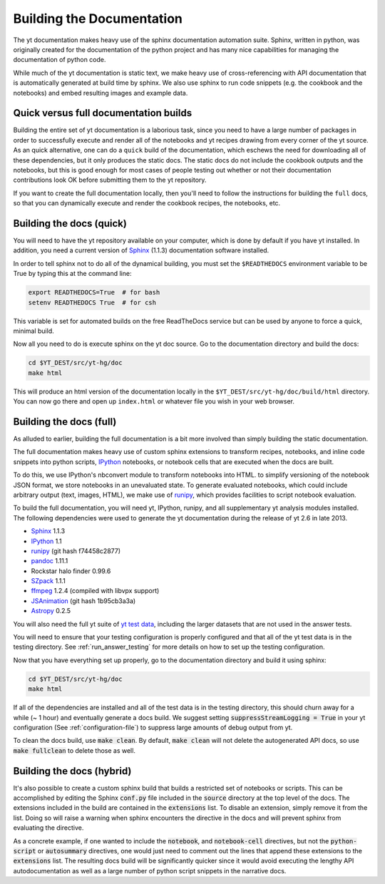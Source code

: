 .. _docs_build:

==========================
Building the Documentation
==========================

The yt documentation makes heavy use of the sphinx documentation automation
suite.  Sphinx, written in python, was originally created for the documentation
of the python project and has many nice capabilities for managing the
documentation of python code.

While much of the yt documentation is static text, we make heavy use of
cross-referencing with API documentation that is automatically generated at
build time by sphinx.  We also use sphinx to run code snippets (e.g. the 
cookbook and the notebooks) and embed resulting images and example data.

Quick versus full documentation builds
--------------------------------------

Building the entire set of yt documentation is a laborious task, since you 
need to have a large number of packages in order to successfully execute
and render all of the notebooks and yt recipes drawing from every corner
of the yt source.  As an quick alternative, one can do a ``quick`` build
of the documentation, which eschews the need for downloading all of these
dependencies, but it only produces the static docs.  The static docs do 
not include the cookbook outputs and the notebooks, but this is good
enough for most cases of people testing out whether or not their documentation
contributions look OK before submitting them to the yt repository.

If you want to create the full documentation locally, then you'll need
to follow the instructions for building the ``full`` docs, so that you can
dynamically execute and render the cookbook recipes, the notebooks, etc.

Building the docs (quick)
-------------------------

You will need to have the yt repository available on your computer, which
is done by default if you have yt installed.  In addition, you need a 
current version of Sphinx_ (1.1.3) documentation software installed.

In order to tell sphinx not to do all of the dynamical building, you must
set the ``$READTHEDOCS`` environment variable to be True by typing this at 
the command line:

.. code-block:: bash

   export READTHEDOCS=True  # for bash
   setenv READTHEDOCS True  # for csh

This variable is set for automated builds on the free ReadTheDocs service but
can be used by anyone to force a quick, minimal build.

Now all you need to do is execute sphinx on the yt doc source.  Go to the 
documentation directory and build the docs:

.. code-block:: bash

   cd $YT_DEST/src/yt-hg/doc
   make html

This will produce an html version of the documentation locally in the 
``$YT_DEST/src/yt-hg/doc/build/html`` directory.  You can now go there and open
up ``index.html`` or whatever file you wish in your web browser.

Building the docs (full)
------------------------

As alluded to earlier, building the full documentation is a bit more involved
than simply building the static documentation.  

The full documentation makes heavy use of custom sphinx extensions to transform
recipes, notebooks, and inline code snippets into python scripts, IPython_
notebooks, or notebook cells that are executed when the docs are built.

To do this, we use IPython's nbconvert module to transform notebooks into
HTML. to simplify versioning of the notebook JSON format, we store notebooks in
an unevaluated state.  To generate evaluated notebooks, which could include
arbitrary output (text, images, HTML), we make use of runipy_, which provides
facilities to script notebook evaluation.

.. _runipy: https://github.com/paulgb/runipy
.. _IPython: http://ipython.org/

To build the full documentation, you will need yt, IPython, runipy, and all 
supplementary yt analysis modules installed. The following dependencies were 
used to generate the yt documentation during the release of yt 2.6 in late 2013.

- Sphinx_ 1.1.3
- IPython_ 1.1
- runipy_ (git hash f74458c2877)
- pandoc_ 1.11.1
- Rockstar halo finder 0.99.6
- SZpack_ 1.1.1
- ffmpeg_ 1.2.4 (compiled with libvpx support)
- JSAnimation_ (git hash 1b95cb3a3a)
- Astropy_ 0.2.5

.. _SZpack: http://www.cita.utoronto.ca/~jchluba/Science_Jens/SZpack/SZpack.html
.. _Astropy: http://astropy.org/
.. _Sphinx: http://sphinx-doc.org/
.. _pandoc: http://johnmacfarlane.net/pandoc/
.. _ffmpeg: http://www.ffmpeg.org/
.. _JSAnimation: https://github.com/jakevdp/JSAnimation

You will also need the full yt suite of `yt test data
<http://yt-project.org/data/>`_, including the larger datasets that are not used
in the answer tests.

You will need to ensure that your testing configuration is properly
configured and that all of the yt test data is in the testing directory.  See
:ref:`run_answer_testing` for more details on how to set up the testing
configuration.

Now that you have everything set up properly, go to the documentation directory
and build it using sphinx:

.. code-block:: bash

   cd $YT_DEST/src/yt-hg/doc
   make html

If all of the dependencies are installed and all of the test data is in the
testing directory, this should churn away for a while (~ 1 hour) and 
eventually generate a docs build.  We suggest setting 
:code:`suppressStreamLogging = True` in your yt configuration (See 
:ref:`configuration-file`) to suppress large amounts of debug output from
yt.

To clean the docs build, use :code:`make clean`.  By default, :code:`make clean`
will not delete the autogenerated API docs, so use :code:`make fullclean` to
delete those as well.

Building the docs (hybrid)
--------------------------

It's also possible to create a custom sphinx build that builds a restricted set
of notebooks or scripts.  This can be accomplished by editing the Sphinx
:code:`conf.py` file included in the :code:`source` directory at the top level
of the docs.  The extensions included in the build are contained in the
:code:`extensions` list.  To disable an extension, simply remove it from the
list.  Doing so will raise a warning when sphinx encounters the directive in the
docs and will prevent sphinx from evaluating the directive.

As a concrete example, if one wanted to include the :code:`notebook`, and
:code:`notebook-cell` directives, but not the :code:`python-script` or
:code:`autosummary` directives, one would just need to comment out the lines
that append these extensions to the :code:`extensions` list. The resulting docs
build will be significantly quicker since it would avoid executing the lengthy
API autodocumentation as well as a large number of python script snippets in
the narrative docs.
